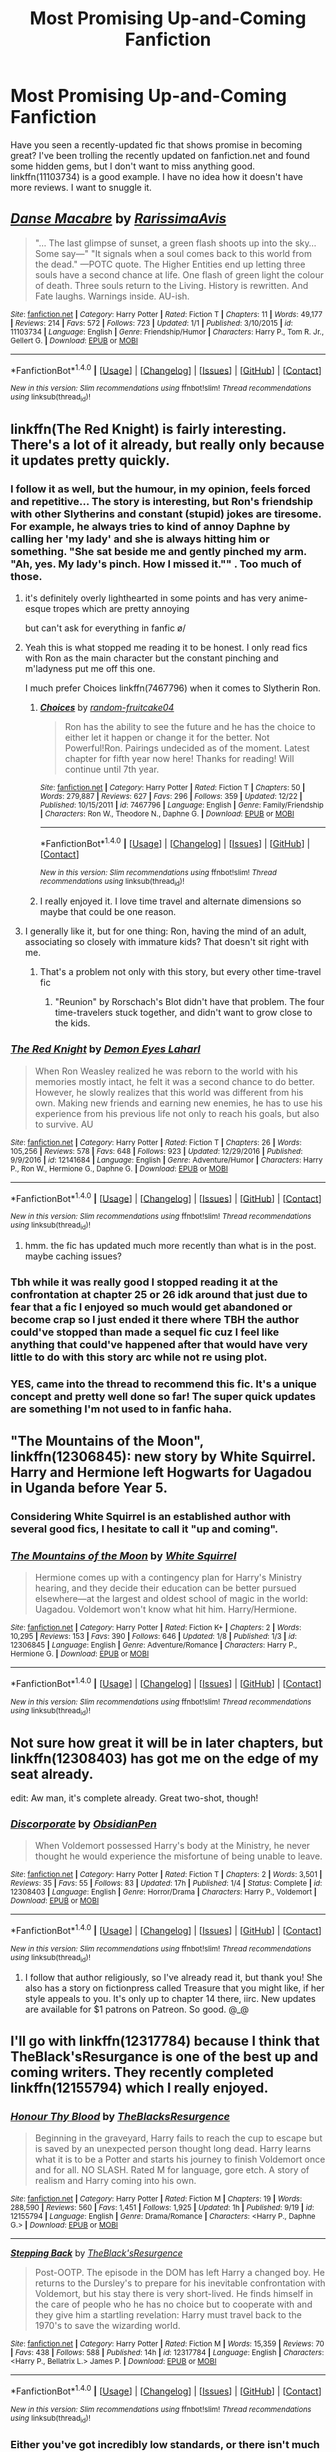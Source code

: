 #+TITLE: Most Promising Up-and-Coming Fanfiction

* Most Promising Up-and-Coming Fanfiction
:PROPERTIES:
:Score: 26
:DateUnix: 1484137416.0
:DateShort: 2017-Jan-11
:FlairText: Request
:END:
Have you seen a recently-updated fic that shows promise in becoming great? I've been trolling the recently updated on fanfiction.net and found some hidden gems, but I don't want to miss anything good. linkffn(11103734) is a good example. I have no idea how it doesn't have more reviews. I want to snuggle it.


** [[http://www.fanfiction.net/s/11103734/1/][*/Danse Macabre/*]] by [[https://www.fanfiction.net/u/6253861/RarissimaAvis][/RarissimaAvis/]]

#+begin_quote
  "... The last glimpse of sunset, a green flash shoots up into the sky... Some say---" "It signals when a soul comes back to this world from the dead." ---POTC quote. The Higher Entities end up letting three souls have a second chance at life. One flash of green light the colour of death. Three souls return to the Living. History is rewritten. And Fate laughs. Warnings inside. AU-ish.
#+end_quote

^{/Site/: [[http://www.fanfiction.net/][fanfiction.net]] *|* /Category/: Harry Potter *|* /Rated/: Fiction T *|* /Chapters/: 11 *|* /Words/: 49,177 *|* /Reviews/: 214 *|* /Favs/: 572 *|* /Follows/: 723 *|* /Updated/: 1/1 *|* /Published/: 3/10/2015 *|* /id/: 11103734 *|* /Language/: English *|* /Genre/: Friendship/Humor *|* /Characters/: Harry P., Tom R. Jr., Gellert G. *|* /Download/: [[http://www.ff2ebook.com/old/ffn-bot/index.php?id=11103734&source=ff&filetype=epub][EPUB]] or [[http://www.ff2ebook.com/old/ffn-bot/index.php?id=11103734&source=ff&filetype=mobi][MOBI]]}

--------------

*FanfictionBot*^{1.4.0} *|* [[[https://github.com/tusing/reddit-ffn-bot/wiki/Usage][Usage]]] | [[[https://github.com/tusing/reddit-ffn-bot/wiki/Changelog][Changelog]]] | [[[https://github.com/tusing/reddit-ffn-bot/issues/][Issues]]] | [[[https://github.com/tusing/reddit-ffn-bot/][GitHub]]] | [[[https://www.reddit.com/message/compose?to=tusing][Contact]]]

^{/New in this version: Slim recommendations using/ ffnbot!slim! /Thread recommendations using/ linksub(thread_id)!}
:PROPERTIES:
:Author: FanfictionBot
:Score: 4
:DateUnix: 1484137436.0
:DateShort: 2017-Jan-11
:END:


** linkffn(The Red Knight) is fairly interesting. There's a lot of it already, but really only because it updates pretty quickly.
:PROPERTIES:
:Author: TurtlePig
:Score: 11
:DateUnix: 1484149637.0
:DateShort: 2017-Jan-11
:END:

*** I follow it as well, but the humour, in my opinion, feels forced and repetitive... The story is interesting, but Ron's friendship with other Slytherins and constant (stupid) jokes are tiresome. For example, he always tries to kind of annoy Daphne by calling her 'my lady' and she is always hitting him or something. "She sat beside me and gently pinched my arm. "Ah, yes. My lady's pinch. How I missed it."" . Too much of those.
:PROPERTIES:
:Score: 22
:DateUnix: 1484153230.0
:DateShort: 2017-Jan-11
:END:

**** it's definitely overly lighthearted in some points and has very anime-esque tropes which are pretty annoying

but can't ask for everything in fanfic \o/
:PROPERTIES:
:Author: TurtlePig
:Score: 11
:DateUnix: 1484155110.0
:DateShort: 2017-Jan-11
:END:


**** Yeah this is what stopped me reading it to be honest. I only read fics with Ron as the main character but the constant pinching and m'ladyness put me off this one.

I much prefer Choices linkffn(7467796) when it comes to Slytherin Ron.
:PROPERTIES:
:Score: 5
:DateUnix: 1484154973.0
:DateShort: 2017-Jan-11
:END:

***** [[http://www.fanfiction.net/s/7467796/1/][*/Choices/*]] by [[https://www.fanfiction.net/u/1407448/random-fruitcake04][/random-fruitcake04/]]

#+begin_quote
  Ron has the ability to see the future and he has the choice to either let it happen or change it for the better. Not Powerful!Ron. Pairings undecided as of the moment. Latest chapter for fifth year now here! Thanks for reading! Will continue until 7th year.
#+end_quote

^{/Site/: [[http://www.fanfiction.net/][fanfiction.net]] *|* /Category/: Harry Potter *|* /Rated/: Fiction T *|* /Chapters/: 50 *|* /Words/: 279,887 *|* /Reviews/: 627 *|* /Favs/: 296 *|* /Follows/: 359 *|* /Updated/: 12/22 *|* /Published/: 10/15/2011 *|* /id/: 7467796 *|* /Language/: English *|* /Genre/: Family/Friendship *|* /Characters/: Ron W., Theodore N., Daphne G. *|* /Download/: [[http://www.ff2ebook.com/old/ffn-bot/index.php?id=7467796&source=ff&filetype=epub][EPUB]] or [[http://www.ff2ebook.com/old/ffn-bot/index.php?id=7467796&source=ff&filetype=mobi][MOBI]]}

--------------

*FanfictionBot*^{1.4.0} *|* [[[https://github.com/tusing/reddit-ffn-bot/wiki/Usage][Usage]]] | [[[https://github.com/tusing/reddit-ffn-bot/wiki/Changelog][Changelog]]] | [[[https://github.com/tusing/reddit-ffn-bot/issues/][Issues]]] | [[[https://github.com/tusing/reddit-ffn-bot/][GitHub]]] | [[[https://www.reddit.com/message/compose?to=tusing][Contact]]]

^{/New in this version: Slim recommendations using/ ffnbot!slim! /Thread recommendations using/ linksub(thread_id)!}
:PROPERTIES:
:Author: FanfictionBot
:Score: 3
:DateUnix: 1484154998.0
:DateShort: 2017-Jan-11
:END:


***** I really enjoyed it. I love time travel and alternate dimensions so maybe that could be one reason.
:PROPERTIES:
:Author: ProCaptured
:Score: 1
:DateUnix: 1484156853.0
:DateShort: 2017-Jan-11
:END:


**** I generally like it, but for one thing: Ron, having the mind of an adult, associating so closely with immature kids? That doesn't sit right with me.
:PROPERTIES:
:Author: Starfox5
:Score: 1
:DateUnix: 1484176036.0
:DateShort: 2017-Jan-12
:END:

***** That's a problem not only with this story, but every other time-travel fic
:PROPERTIES:
:Score: 3
:DateUnix: 1484178500.0
:DateShort: 2017-Jan-12
:END:

****** "Reunion" by Rorschach's Blot didn't have that problem. The four time-travelers stuck together, and didn't want to grow close to the kids.
:PROPERTIES:
:Author: Starfox5
:Score: 5
:DateUnix: 1484179776.0
:DateShort: 2017-Jan-12
:END:


*** [[http://www.fanfiction.net/s/12141684/1/][*/The Red Knight/*]] by [[https://www.fanfiction.net/u/335892/Demon-Eyes-Laharl][/Demon Eyes Laharl/]]

#+begin_quote
  When Ron Weasley realized he was reborn to the world with his memories mostly intact, he felt it was a second chance to do better. However, he slowly realizes that this world was different from his own. Making new friends and earning new enemies, he has to use his experience from his previous life not only to reach his goals, but also to survive. AU
#+end_quote

^{/Site/: [[http://www.fanfiction.net/][fanfiction.net]] *|* /Category/: Harry Potter *|* /Rated/: Fiction T *|* /Chapters/: 26 *|* /Words/: 105,256 *|* /Reviews/: 578 *|* /Favs/: 648 *|* /Follows/: 923 *|* /Updated/: 12/29/2016 *|* /Published/: 9/9/2016 *|* /id/: 12141684 *|* /Language/: English *|* /Genre/: Adventure/Humor *|* /Characters/: Harry P., Ron W., Hermione G., Daphne G. *|* /Download/: [[http://www.ff2ebook.com/old/ffn-bot/index.php?id=12141684&source=ff&filetype=epub][EPUB]] or [[http://www.ff2ebook.com/old/ffn-bot/index.php?id=12141684&source=ff&filetype=mobi][MOBI]]}

--------------

*FanfictionBot*^{1.4.0} *|* [[[https://github.com/tusing/reddit-ffn-bot/wiki/Usage][Usage]]] | [[[https://github.com/tusing/reddit-ffn-bot/wiki/Changelog][Changelog]]] | [[[https://github.com/tusing/reddit-ffn-bot/issues/][Issues]]] | [[[https://github.com/tusing/reddit-ffn-bot/][GitHub]]] | [[[https://www.reddit.com/message/compose?to=tusing][Contact]]]

^{/New in this version: Slim recommendations using/ ffnbot!slim! /Thread recommendations using/ linksub(thread_id)!}
:PROPERTIES:
:Author: FanfictionBot
:Score: 1
:DateUnix: 1484149677.0
:DateShort: 2017-Jan-11
:END:

**** hmm. the fic has updated much more recently than what is in the post. maybe caching issues?
:PROPERTIES:
:Author: TurtlePig
:Score: 1
:DateUnix: 1484149742.0
:DateShort: 2017-Jan-11
:END:


*** Tbh while it was really good I stopped reading it at the confrontation at chapter 25 or 26 idk around that just due to fear that a fic I enjoyed so much would get abandoned or become crap so I just ended it there where TBH the author could've stopped than made a sequel fic cuz I feel like anything that could've happened after that would have very little to do with this story arc while not re using plot.
:PROPERTIES:
:Author: VoidWaIker
:Score: 1
:DateUnix: 1484629959.0
:DateShort: 2017-Jan-17
:END:


*** YES, came into the thread to recommend this fic. It's a unique concept and pretty well done so far! The super quick updates are something I'm not used to in fanfic haha.
:PROPERTIES:
:Author: orangedarkchocolate
:Score: 1
:DateUnix: 1484150690.0
:DateShort: 2017-Jan-11
:END:


** "The Mountains of the Moon", linkffn(12306845): new story by White Squirrel. Harry and Hermione left Hogwarts for Uagadou in Uganda before Year 5.
:PROPERTIES:
:Author: InquisitorCOC
:Score: 7
:DateUnix: 1484152890.0
:DateShort: 2017-Jan-11
:END:

*** Considering White Squirrel is an established author with several good fics, I hesitate to call it "up and coming".
:PROPERTIES:
:Score: 6
:DateUnix: 1484157095.0
:DateShort: 2017-Jan-11
:END:


*** [[http://www.fanfiction.net/s/12306845/1/][*/The Mountains of the Moon/*]] by [[https://www.fanfiction.net/u/5339762/White-Squirrel][/White Squirrel/]]

#+begin_quote
  Hermione comes up with a contingency plan for Harry's Ministry hearing, and they decide their education can be better pursued elsewhere---at the largest and oldest school of magic in the world: Uagadou. Voldemort won't know what hit him. Harry/Hermione.
#+end_quote

^{/Site/: [[http://www.fanfiction.net/][fanfiction.net]] *|* /Category/: Harry Potter *|* /Rated/: Fiction K+ *|* /Chapters/: 2 *|* /Words/: 10,295 *|* /Reviews/: 153 *|* /Favs/: 390 *|* /Follows/: 646 *|* /Updated/: 1/8 *|* /Published/: 1/3 *|* /id/: 12306845 *|* /Language/: English *|* /Genre/: Adventure/Romance *|* /Characters/: Harry P., Hermione G. *|* /Download/: [[http://www.ff2ebook.com/old/ffn-bot/index.php?id=12306845&source=ff&filetype=epub][EPUB]] or [[http://www.ff2ebook.com/old/ffn-bot/index.php?id=12306845&source=ff&filetype=mobi][MOBI]]}

--------------

*FanfictionBot*^{1.4.0} *|* [[[https://github.com/tusing/reddit-ffn-bot/wiki/Usage][Usage]]] | [[[https://github.com/tusing/reddit-ffn-bot/wiki/Changelog][Changelog]]] | [[[https://github.com/tusing/reddit-ffn-bot/issues/][Issues]]] | [[[https://github.com/tusing/reddit-ffn-bot/][GitHub]]] | [[[https://www.reddit.com/message/compose?to=tusing][Contact]]]

^{/New in this version: Slim recommendations using/ ffnbot!slim! /Thread recommendations using/ linksub(thread_id)!}
:PROPERTIES:
:Author: FanfictionBot
:Score: 1
:DateUnix: 1484152941.0
:DateShort: 2017-Jan-11
:END:


** Not sure how great it will be in later chapters, but linkffn(12308403) has got me on the edge of my seat already.

edit: Aw man, it's complete already. Great two-shot, though!
:PROPERTIES:
:Author: FreakingTea
:Score: 3
:DateUnix: 1484137795.0
:DateShort: 2017-Jan-11
:END:

*** [[http://www.fanfiction.net/s/12308403/1/][*/Discorporate/*]] by [[https://www.fanfiction.net/u/6778783/ObsidianPen][/ObsidianPen/]]

#+begin_quote
  When Voldemort possessed Harry's body at the Ministry, he never thought he would experience the misfortune of being unable to leave.
#+end_quote

^{/Site/: [[http://www.fanfiction.net/][fanfiction.net]] *|* /Category/: Harry Potter *|* /Rated/: Fiction T *|* /Chapters/: 2 *|* /Words/: 3,501 *|* /Reviews/: 35 *|* /Favs/: 55 *|* /Follows/: 83 *|* /Updated/: 17h *|* /Published/: 1/4 *|* /Status/: Complete *|* /id/: 12308403 *|* /Language/: English *|* /Genre/: Horror/Drama *|* /Characters/: Harry P., Voldemort *|* /Download/: [[http://www.ff2ebook.com/old/ffn-bot/index.php?id=12308403&source=ff&filetype=epub][EPUB]] or [[http://www.ff2ebook.com/old/ffn-bot/index.php?id=12308403&source=ff&filetype=mobi][MOBI]]}

--------------

*FanfictionBot*^{1.4.0} *|* [[[https://github.com/tusing/reddit-ffn-bot/wiki/Usage][Usage]]] | [[[https://github.com/tusing/reddit-ffn-bot/wiki/Changelog][Changelog]]] | [[[https://github.com/tusing/reddit-ffn-bot/issues/][Issues]]] | [[[https://github.com/tusing/reddit-ffn-bot/][GitHub]]] | [[[https://www.reddit.com/message/compose?to=tusing][Contact]]]

^{/New in this version: Slim recommendations using/ ffnbot!slim! /Thread recommendations using/ linksub(thread_id)!}
:PROPERTIES:
:Author: FanfictionBot
:Score: 2
:DateUnix: 1484137816.0
:DateShort: 2017-Jan-11
:END:

**** I follow that author religiously, so I've already read it, but thank you! She also has a story on fictionpress called Treasure that you might like, if her style appeals to you. It's only up to chapter 14 there, iirc. New updates are available for $1 patrons on Patreon. So good. @_@
:PROPERTIES:
:Score: 1
:DateUnix: 1484139089.0
:DateShort: 2017-Jan-11
:END:


** I'll go with linkffn(12317784) because I think that TheBlack'sResurgance is one of the best up and coming writers. They recently completed linkffn(12155794) which I really enjoyed.
:PROPERTIES:
:Score: 2
:DateUnix: 1484183323.0
:DateShort: 2017-Jan-12
:END:

*** [[http://www.fanfiction.net/s/12155794/1/][*/Honour Thy Blood/*]] by [[https://www.fanfiction.net/u/8024050/TheBlacksResurgence][/TheBlacksResurgence/]]

#+begin_quote
  Beginning in the graveyard, Harry fails to reach the cup to escape but is saved by an unexpected person thought long dead. Harry learns what it is to be a Potter and starts his journey to finish Voldemort once and for all. NO SLASH. Rated M for language, gore etch. A story of realism and Harry coming into his own.
#+end_quote

^{/Site/: [[http://www.fanfiction.net/][fanfiction.net]] *|* /Category/: Harry Potter *|* /Rated/: Fiction M *|* /Chapters/: 19 *|* /Words/: 288,590 *|* /Reviews/: 560 *|* /Favs/: 1,451 *|* /Follows/: 1,925 *|* /Updated/: 1h *|* /Published/: 9/19 *|* /id/: 12155794 *|* /Language/: English *|* /Genre/: Drama/Romance *|* /Characters/: <Harry P., Daphne G.> *|* /Download/: [[http://www.ff2ebook.com/old/ffn-bot/index.php?id=12155794&source=ff&filetype=epub][EPUB]] or [[http://www.ff2ebook.com/old/ffn-bot/index.php?id=12155794&source=ff&filetype=mobi][MOBI]]}

--------------

[[http://www.fanfiction.net/s/12317784/1/][*/Stepping Back/*]] by [[https://www.fanfiction.net/u/8024050/TheBlack-sResurgence][/TheBlack'sResurgence/]]

#+begin_quote
  Post-OOTP. The episode in the DOM has left Harry a changed boy. He returns to the Dursley's to prepare for his inevitable confrontation with Voldemort, but his stay there is very short-lived. He finds himself in the care of people who he has no choice but to cooperate with and they give him a startling revelation: Harry must travel back to the 1970's to save the wizarding world.
#+end_quote

^{/Site/: [[http://www.fanfiction.net/][fanfiction.net]] *|* /Category/: Harry Potter *|* /Rated/: Fiction M *|* /Words/: 15,359 *|* /Reviews/: 70 *|* /Favs/: 438 *|* /Follows/: 588 *|* /Published/: 14h *|* /id/: 12317784 *|* /Language/: English *|* /Characters/: <Harry P., Bellatrix L.> James P. *|* /Download/: [[http://www.ff2ebook.com/old/ffn-bot/index.php?id=12317784&source=ff&filetype=epub][EPUB]] or [[http://www.ff2ebook.com/old/ffn-bot/index.php?id=12317784&source=ff&filetype=mobi][MOBI]]}

--------------

*FanfictionBot*^{1.4.0} *|* [[[https://github.com/tusing/reddit-ffn-bot/wiki/Usage][Usage]]] | [[[https://github.com/tusing/reddit-ffn-bot/wiki/Changelog][Changelog]]] | [[[https://github.com/tusing/reddit-ffn-bot/issues/][Issues]]] | [[[https://github.com/tusing/reddit-ffn-bot/][GitHub]]] | [[[https://www.reddit.com/message/compose?to=tusing][Contact]]]

^{/New in this version: Slim recommendations using/ ffnbot!slim! /Thread recommendations using/ linksub(thread_id)!}
:PROPERTIES:
:Author: FanfictionBot
:Score: 2
:DateUnix: 1484183352.0
:DateShort: 2017-Jan-12
:END:


*** Either you've got incredibly low standards, or there isn't much talent at all among the latest up and coming authors.

I've seen horrible grammar before, but that guy achieves it in a new and terrible way.
:PROPERTIES:
:Author: lord_geryon
:Score: 4
:DateUnix: 1484192670.0
:DateShort: 2017-Jan-12
:END:

**** Reading stories on ff.net and looking for perfect grammar is a recipe for disaster. Most of these people write for fun and beta readers and editors are not even close to the same thing. I look for enjoyable and unique plots or interesting characters.

Side note: You don't get to bitch about grammar when you put commas randomly in the middle of your sentences. I wouldn't have said anything, but you were an asshole for no reason.
:PROPERTIES:
:Score: 4
:DateUnix: 1484194130.0
:DateShort: 2017-Jan-12
:END:

***** I'm confused. He separated two clauses with a comma in both sentences. Why is that an issue?
:PROPERTIES:
:Author: Ihateseatbelts
:Score: 5
:DateUnix: 1484209539.0
:DateShort: 2017-Jan-12
:END:

****** There should not be a comma in the first sentence. It is grammatically incorrect. I found that to be delightfully ironic considering his comment.
:PROPERTIES:
:Score: 1
:DateUnix: 1484210682.0
:DateShort: 2017-Jan-12
:END:

******* The either/or conjunctions establish each half of the sentence as perfectly distinct. I still don't see the problem.
:PROPERTIES:
:Author: Ihateseatbelts
:Score: 7
:DateUnix: 1484211648.0
:DateShort: 2017-Jan-12
:END:

******** That's the point. Correlative conjunction sets are not supposed to be distinct. They're not supposed to be separated from each other.
:PROPERTIES:
:Score: 2
:DateUnix: 1484215250.0
:DateShort: 2017-Jan-12
:END:

********* Eh... It's a little hypercritical, but I'll give you that. I feel like it would have been more legitimate if the placement was different, but I'll concede.

Still, the grievance is valid. The title of the thread is "Most Promising Up-and-Coming Fanfiction". I think that it's entirely reasonable to expect a minimum standard of polish in regards to spelling, grammar, and (maybe...?) formatting.

To be completely fair, the fic in question has been linked more than once in this subreddit, and I've repeatedly forgotten how difficult it was to read the first chapter each time. It's an unsavoury thing to say, but it frankly doesn't stand up to many of the other recommendations made within this thread.

EDIT: Are you sure that there aren't [[http://ericsquire.com/grammar/cnctors3.htm][exceptions]] to that rule?
:PROPERTIES:
:Author: Ihateseatbelts
:Score: 5
:DateUnix: 1484216798.0
:DateShort: 2017-Jan-12
:END:

********** I don't disagree with you about the issues with the story, punctuation in particular, though the author does improve as the story goes on. As I stated earlier though, I look for interesting stories and characters and unique ideas. I'm not an English teacher. I want something that's exciting with characters I can find myself cheering for or empathizing with. TheBlack'sResurgance did that with Honour Thy Blood and I expect he'll do it again in Stepping Back.

The stories recommended so far include a slash, a fem Harry, and a next gen story, all categories that I don't enjoy. Two others were published in March of 2015, which I think disqualify them from up and coming. I actually like Grow Young with Me even though it doesn't check most of the boxes I typically enjoy, but I don't think it counts for this category since it was published almost two years ago. There's a completed two-shot, which by definition can't show promise. It's finished. It's either good or it isn't already. There's a story by a fairly established author, White Squirrel, which fits in a sense, but it seems unfair to classify their work as up and coming. I think they've already arrived. I've also read The Red Knight and other users have pointed out its flaws without attacking the writer (which I'm not accusing you of, I wouldn't have taken issue with your comments because you didn't personally attack the writer for no reason).

That leaves exactly one other recommendation. Other people have different opinions and I accept and embrace that, but if I had clicked on this thread I would have been disappointed with the recommendations. I added my own, a story by an author that I think has creative ideas and who recently finished a story with a lot of action, a good plot that doesn't get bogged down in subplots and tedious side stories. It's also increasingly rare to find a Dumbledore character who isn't either bad or incompetent. I found his Dumbledore to be a refreshing change. I think his next story has a lot of potential, particularly because I don't know that anybody has done a Harry/Bellatrix story that I've truly enjoyed from start to finish and I'm curious to see if he can do it. I don't give a shit about missing commas and random apostrophes, I just want to be entertained.

I don't think it ever gets this far if you had been the one to originally reply. I think your criticisms of the author's first story are fair and I understand if it doesn't meet your expectations. But you said it without saying that the author is shit, which is where all this came from. I really hate people who hide behind user names and insult others, especially somebody who has taken the time to write 300,000 words.

/rant
:PROPERTIES:
:Score: 5
:DateUnix: 1484224312.0
:DateShort: 2017-Jan-12
:END:

*********** u/lord_geryon:
#+begin_quote
  though the author does improve as the story goes on.
#+end_quote

No, they do not. I went and read the first few chapters, then skipped to the last chapter and read the first bit of it. The exact same dearth of punctuation is present there as well.
:PROPERTIES:
:Author: lord_geryon
:Score: 1
:DateUnix: 1484284742.0
:DateShort: 2017-Jan-13
:END:


***** This... So much this. I don't think most people understand that the writing is fun for some people, and not a job. It's more about the idea, and creating your own thing, than hours of editing. I try to keep my stories clean of grammatical errors, but I'm not perfect and the same is true for many of the writers on FFN. I once had a review with a copied link to a site with the correct usage of Mrs. versus Ms. My story was "unreadable due to the lack of knowledge of the English language." I giggled a bit, but the point still stands. Most people don't do fan fiction to be a professional author, but rather because it is something they enjoy.
:PROPERTIES:
:Author: redwings159753
:Score: 4
:DateUnix: 1484202628.0
:DateShort: 2017-Jan-12
:END:


***** There's a difference between not expecting perfect grammar and a story having enough errors to seriously impede readability and flow. It shouldn't be asking too much for an author to know to end declarative sentences in dialogue with a period or comma before the ending quotation mark.

That the author hasn't figured that out in the span of over three hundred thousand words is baffling and that you think [[/u/lord_geryon][u/lord_geryon]] is asking for too much in finding that problematic is puzzling.

This isn't asking a random fanfiction author to know the minutiae regarding omitting commas in correlative conjunctions; this is just expecting one of the most basic things about grammatically correct dialogue to be present.
:PROPERTIES:
:Author: Luolang
:Score: 2
:DateUnix: 1484283895.0
:DateShort: 2017-Jan-13
:END:


***** Sure thing, guy, whatever you say.
:PROPERTIES:
:Author: lord_geryon
:Score: -5
:DateUnix: 1484196976.0
:DateShort: 2017-Jan-12
:END:


** linkffn(12296088) The Goblets Surprise
:PROPERTIES:
:Author: Call0013
:Score: 3
:DateUnix: 1484155294.0
:DateShort: 2017-Jan-11
:END:

*** Oh god this is currently paused at the worst possible moment, need chapter 5 desperately.
:PROPERTIES:
:Score: 2
:DateUnix: 1484235767.0
:DateShort: 2017-Jan-12
:END:

**** Just read this over lunchtime, chapter 5 is sooooo needed.
:PROPERTIES:
:Author: vash3g
:Score: 1
:DateUnix: 1484334997.0
:DateShort: 2017-Jan-13
:END:


*** [[http://www.fanfiction.net/s/12296088/1/][*/The Goblet's Surprise/*]] by [[https://www.fanfiction.net/u/6421098/furyvore][/furyvore/]]

#+begin_quote
  As part of the Triwizard Tournament, the Goblet of Fire may re-ignite after choosing the champions. This is a rare part of the choosing ceremony during which the goblet justifies its choices by showing something about each champion that influenced its decision.
#+end_quote

^{/Site/: [[http://www.fanfiction.net/][fanfiction.net]] *|* /Category/: Harry Potter *|* /Rated/: Fiction K+ *|* /Chapters/: 4 *|* /Words/: 16,402 *|* /Reviews/: 88 *|* /Favs/: 130 *|* /Follows/: 262 *|* /Updated/: 1/8 *|* /Published/: 12/28/2016 *|* /id/: 12296088 *|* /Language/: English *|* /Characters/: Harry P. *|* /Download/: [[http://www.ff2ebook.com/old/ffn-bot/index.php?id=12296088&source=ff&filetype=epub][EPUB]] or [[http://www.ff2ebook.com/old/ffn-bot/index.php?id=12296088&source=ff&filetype=mobi][MOBI]]}

--------------

*FanfictionBot*^{1.4.0} *|* [[[https://github.com/tusing/reddit-ffn-bot/wiki/Usage][Usage]]] | [[[https://github.com/tusing/reddit-ffn-bot/wiki/Changelog][Changelog]]] | [[[https://github.com/tusing/reddit-ffn-bot/issues/][Issues]]] | [[[https://github.com/tusing/reddit-ffn-bot/][GitHub]]] | [[[https://www.reddit.com/message/compose?to=tusing][Contact]]]

^{/New in this version: Slim recommendations using/ ffnbot!slim! /Thread recommendations using/ linksub(thread_id)!}
:PROPERTIES:
:Author: FanfictionBot
:Score: 1
:DateUnix: 1484155299.0
:DateShort: 2017-Jan-11
:END:


** Does linkffn(Grow Young With Me) still count? Because it's absolutely incredible, and the author only has one other fic with only a couple hundred reviews. It's about Harry and a muggle woman named Abigail Waters, after Harry has gone through an incredible tragedy.
:PROPERTIES:
:Author: hawksfan81
:Score: 2
:DateUnix: 1484193047.0
:DateShort: 2017-Jan-12
:END:

*** [[http://www.fanfiction.net/s/11111990/1/][*/Grow Young With Me/*]] by [[https://www.fanfiction.net/u/997444/Taliesin19][/Taliesin19/]]

#+begin_quote
  He always sat there, just staring out the window. The nameless man with sad eyes. He bothered no one, and no one bothered him. Until now, that is. Abigail Waters knew her curiosity would one day be the death of her...but not today. Today it would give her life instead.
#+end_quote

^{/Site/: [[http://www.fanfiction.net/][fanfiction.net]] *|* /Category/: Harry Potter *|* /Rated/: Fiction T *|* /Chapters/: 24 *|* /Words/: 183,027 *|* /Reviews/: 954 *|* /Favs/: 1,911 *|* /Follows/: 2,651 *|* /Updated/: 12/20 *|* /Published/: 3/14/2015 *|* /id/: 11111990 *|* /Language/: English *|* /Genre/: Family/Romance *|* /Characters/: Harry P., OC *|* /Download/: [[http://www.ff2ebook.com/old/ffn-bot/index.php?id=11111990&source=ff&filetype=epub][EPUB]] or [[http://www.ff2ebook.com/old/ffn-bot/index.php?id=11111990&source=ff&filetype=mobi][MOBI]]}

--------------

*FanfictionBot*^{1.4.0} *|* [[[https://github.com/tusing/reddit-ffn-bot/wiki/Usage][Usage]]] | [[[https://github.com/tusing/reddit-ffn-bot/wiki/Changelog][Changelog]]] | [[[https://github.com/tusing/reddit-ffn-bot/issues/][Issues]]] | [[[https://github.com/tusing/reddit-ffn-bot/][GitHub]]] | [[[https://www.reddit.com/message/compose?to=tusing][Contact]]]

^{/New in this version: Slim recommendations using/ ffnbot!slim! /Thread recommendations using/ linksub(thread_id)!}
:PROPERTIES:
:Author: FanfictionBot
:Score: 2
:DateUnix: 1484193074.0
:DateShort: 2017-Jan-12
:END:


*** What an enjoyable story. I just read the entirety of what's there and was thoroughly entertained. I need more Harry being a doting dad in my life haha.
:PROPERTIES:
:Author: thezachalope
:Score: 2
:DateUnix: 1484224597.0
:DateShort: 2017-Jan-12
:END:


** I'm really liking linkffn(Lily Potter and the Third Realm).
:PROPERTIES:
:Author: ItsSpicee
:Score: 1
:DateUnix: 1484158465.0
:DateShort: 2017-Jan-11
:END:

*** [[http://www.fanfiction.net/s/12114476/1/][*/Lily Potter and the Third Realm/*]] by [[https://www.fanfiction.net/u/3435601/NoahPhantom][/NoahPhantom/]]

#+begin_quote
  Lily Luna Potter is one of the magical world's most prominent legal experts. As a student of law, she learned the right thing is not just hard to do, but hard to identify. When laws both magical and Muggle are brought into question, she'll have to figure it out fast. *Sequel to the Albus Potter series on this profile. Reading it first is not necessary but very highly recommended.*
#+end_quote

^{/Site/: [[http://www.fanfiction.net/][fanfiction.net]] *|* /Category/: Harry Potter *|* /Rated/: Fiction T *|* /Chapters/: 5 *|* /Words/: 17,518 *|* /Reviews/: 56 *|* /Favs/: 62 *|* /Follows/: 96 *|* /Updated/: 11/26/2016 *|* /Published/: 8/22/2016 *|* /id/: 12114476 *|* /Language/: English *|* /Characters/: Rose W., Hugo W., Lily Luna P., James S. P. *|* /Download/: [[http://www.ff2ebook.com/old/ffn-bot/index.php?id=12114476&source=ff&filetype=epub][EPUB]] or [[http://www.ff2ebook.com/old/ffn-bot/index.php?id=12114476&source=ff&filetype=mobi][MOBI]]}

--------------

*FanfictionBot*^{1.4.0} *|* [[[https://github.com/tusing/reddit-ffn-bot/wiki/Usage][Usage]]] | [[[https://github.com/tusing/reddit-ffn-bot/wiki/Changelog][Changelog]]] | [[[https://github.com/tusing/reddit-ffn-bot/issues/][Issues]]] | [[[https://github.com/tusing/reddit-ffn-bot/][GitHub]]] | [[[https://www.reddit.com/message/compose?to=tusing][Contact]]]

^{/New in this version: Slim recommendations using/ ffnbot!slim! /Thread recommendations using/ linksub(thread_id)!}
:PROPERTIES:
:Author: FanfictionBot
:Score: 1
:DateUnix: 1484158499.0
:DateShort: 2017-Jan-11
:END:


** Probably not necessarily what you mean by up-and-coming, but linkffn(The Arithmancer) is complete and its sequel, linkffn(Lady Archimedes) is updated weekly.
:PROPERTIES:
:Author: raddaya
:Score: 1
:DateUnix: 1484401648.0
:DateShort: 2017-Jan-14
:END:

*** [[http://www.fanfiction.net/s/10070079/1/][*/The Arithmancer/*]] by [[https://www.fanfiction.net/u/5339762/White-Squirrel][/White Squirrel/]]

#+begin_quote
  Hermione grows up as a maths whiz instead of a bookworm and tests into Arithmancy in her first year. With the help of her friends and Professor Vector, she puts her superhuman spellcrafting skills to good use in the fight against Voldemort. Years 1-4. Sequel posted.
#+end_quote

^{/Site/: [[http://www.fanfiction.net/][fanfiction.net]] *|* /Category/: Harry Potter *|* /Rated/: Fiction T *|* /Chapters/: 84 *|* /Words/: 529,129 *|* /Reviews/: 3,649 *|* /Favs/: 3,375 *|* /Follows/: 3,069 *|* /Updated/: 8/22/2015 *|* /Published/: 1/31/2014 *|* /Status/: Complete *|* /id/: 10070079 *|* /Language/: English *|* /Characters/: Harry P., Ron W., Hermione G., S. Vector *|* /Download/: [[http://www.ff2ebook.com/old/ffn-bot/index.php?id=10070079&source=ff&filetype=epub][EPUB]] or [[http://www.ff2ebook.com/old/ffn-bot/index.php?id=10070079&source=ff&filetype=mobi][MOBI]]}

--------------

[[http://www.fanfiction.net/s/11463030/1/][*/Lady Archimedes/*]] by [[https://www.fanfiction.net/u/5339762/White-Squirrel][/White Squirrel/]]

#+begin_quote
  Sequel to The Arithmancer. Years 5-7. Armed with a N.E.W.T. in Arithmancy after Voldemort's return, Hermione takes spellcrafting to new heights and must push the bounds of magic itself to help Harry defeat his enemy once and for all.
#+end_quote

^{/Site/: [[http://www.fanfiction.net/][fanfiction.net]] *|* /Category/: Harry Potter *|* /Rated/: Fiction T *|* /Chapters/: 40 *|* /Words/: 287,937 *|* /Reviews/: 2,227 *|* /Favs/: 2,094 *|* /Follows/: 3,013 *|* /Updated/: 1/7 *|* /Published/: 8/22/2015 *|* /id/: 11463030 *|* /Language/: English *|* /Characters/: Harry P., Hermione G., George W., Ginny W. *|* /Download/: [[http://www.ff2ebook.com/old/ffn-bot/index.php?id=11463030&source=ff&filetype=epub][EPUB]] or [[http://www.ff2ebook.com/old/ffn-bot/index.php?id=11463030&source=ff&filetype=mobi][MOBI]]}

--------------

*FanfictionBot*^{1.4.0} *|* [[[https://github.com/tusing/reddit-ffn-bot/wiki/Usage][Usage]]] | [[[https://github.com/tusing/reddit-ffn-bot/wiki/Changelog][Changelog]]] | [[[https://github.com/tusing/reddit-ffn-bot/issues/][Issues]]] | [[[https://github.com/tusing/reddit-ffn-bot/][GitHub]]] | [[[https://www.reddit.com/message/compose?to=tusing][Contact]]]

^{/New in this version: Slim recommendations using/ ffnbot!slim! /Thread recommendations using/ linksub(thread_id)!}
:PROPERTIES:
:Author: FanfictionBot
:Score: 1
:DateUnix: 1484401660.0
:DateShort: 2017-Jan-14
:END:


** I am loving The White Pawn by Soupy George. It's a Draco travels back to 5th year story and he reluctantly joins the "light" side. It's really cool bc [[http://archiveofourown.org/works/6255499/chapters/14333560][on Ao3 it's a Drarry fic]] and [[https://www.fanfiction.net/s/11882042/1/The-White-Pawn][on Ffn it's a Dramione]].
:PROPERTIES:
:Author: gotkate86
:Score: 1
:DateUnix: 1484158262.0
:DateShort: 2017-Jan-11
:END:

*** [[http://www.fanfiction.net/s/11841129/1/][*/The White Pawn/*]] by [[https://www.fanfiction.net/u/5261979/Soupy-George][/Soupy George/]]

#+begin_quote
  When eighteen-year-old Draco Malfoy finds himself back at Hogwarts on the eve of Voldemort's infamous return, he is confronted with the most difficult decision he's ever had to make: Fight for a cause he no longer believes in, or do the unthinkable and ally himself with Potter's lot... [Warning, Slowest burn EVER]
#+end_quote

^{/Site/: [[http://www.fanfiction.net/][fanfiction.net]] *|* /Category/: Harry Potter *|* /Rated/: Fiction M *|* /Chapters/: 19 *|* /Words/: 57,350 *|* /Reviews/: 301 *|* /Favs/: 170 *|* /Follows/: 352 *|* /Updated/: 12/6/2016 *|* /Published/: 3/14/2016 *|* /id/: 11841129 *|* /Language/: English *|* /Genre/: Romance/Friendship *|* /Characters/: <Harry P., Draco M.> *|* /Download/: [[http://www.ff2ebook.com/old/ffn-bot/index.php?id=11841129&source=ff&filetype=epub][EPUB]] or [[http://www.ff2ebook.com/old/ffn-bot/index.php?id=11841129&source=ff&filetype=mobi][MOBI]]}

--------------

[[http://archiveofourown.org/works/6255499][*/The White Pawn/*]] by [[http://www.archiveofourown.org/users/Soupy_George/pseuds/Soupy_George][/Soupy_George/]]

#+begin_quote
  When eighteen-year-old Draco Malfoy finds himself back at Hogwarts on the eve of Voldemort's infamous return, he is confronted with the most difficult decision he's ever had to make: Relive the 6th year at school he's tried so hard to forget, or do the unthinkable and ally himself with Potter's lot...
#+end_quote

^{/Site/: [[http://www.archiveofourown.org/][Archive of Our Own]] *|* /Fandom/: Harry Potter - J. K. Rowling *|* /Published/: 2016-03-15 *|* /Updated/: 2016-12-06 *|* /Words/: 54957 *|* /Chapters/: 19/? *|* /Comments/: 238 *|* /Kudos/: 908 *|* /Bookmarks/: 208 *|* /Hits/: 12467 *|* /ID/: 6255499 *|* /Download/: [[http://archiveofourown.org/downloads/So/Soupy_George/6255499/The%20White%20Pawn.epub?updated_at=1481070448][EPUB]] or [[http://archiveofourown.org/downloads/So/Soupy_George/6255499/The%20White%20Pawn.mobi?updated_at=1481070448][MOBI]]}

--------------

*FanfictionBot*^{1.4.0} *|* [[[https://github.com/tusing/reddit-ffn-bot/wiki/Usage][Usage]]] | [[[https://github.com/tusing/reddit-ffn-bot/wiki/Changelog][Changelog]]] | [[[https://github.com/tusing/reddit-ffn-bot/issues/][Issues]]] | [[[https://github.com/tusing/reddit-ffn-bot/][GitHub]]] | [[[https://www.reddit.com/message/compose?to=tusing][Contact]]]

^{/New in this version: Slim recommendations using/ ffnbot!slim! /Thread recommendations using/ linksub(thread_id)!}
:PROPERTIES:
:Author: FanfictionBot
:Score: 1
:DateUnix: 1484158322.0
:DateShort: 2017-Jan-11
:END:

**** That's actually really cool that it's written for both pairings! Thanks for the rec.
:PROPERTIES:
:Author: th3irin
:Score: 2
:DateUnix: 1484186328.0
:DateShort: 2017-Jan-12
:END:


*** [deleted]
:PROPERTIES:
:Score: 1
:DateUnix: 1484158370.0
:DateShort: 2017-Jan-11
:END:

**** [[http://www.fanfiction.net/s/11841129/1/][*/The White Pawn/*]] by [[https://www.fanfiction.net/u/5261979/Soupy-George][/Soupy George/]]

#+begin_quote
  When eighteen-year-old Draco Malfoy finds himself back at Hogwarts on the eve of Voldemort's infamous return, he is confronted with the most difficult decision he's ever had to make: Fight for a cause he no longer believes in, or do the unthinkable and ally himself with Potter's lot... [Warning, Slowest burn EVER]
#+end_quote

^{/Site/: [[http://www.fanfiction.net/][fanfiction.net]] *|* /Category/: Harry Potter *|* /Rated/: Fiction M *|* /Chapters/: 19 *|* /Words/: 57,350 *|* /Reviews/: 301 *|* /Favs/: 170 *|* /Follows/: 352 *|* /Updated/: 12/6/2016 *|* /Published/: 3/14/2016 *|* /id/: 11841129 *|* /Language/: English *|* /Genre/: Romance/Friendship *|* /Characters/: <Harry P., Draco M.> *|* /Download/: [[http://www.ff2ebook.com/old/ffn-bot/index.php?id=11841129&source=ff&filetype=epub][EPUB]] or [[http://www.ff2ebook.com/old/ffn-bot/index.php?id=11841129&source=ff&filetype=mobi][MOBI]]}

--------------

[[http://archiveofourown.org/works/6255499][*/The White Pawn/*]] by [[http://www.archiveofourown.org/users/Soupy_George/pseuds/Soupy_George][/Soupy_George/]]

#+begin_quote
  When eighteen-year-old Draco Malfoy finds himself back at Hogwarts on the eve of Voldemort's infamous return, he is confronted with the most difficult decision he's ever had to make: Relive the 6th year at school he's tried so hard to forget, or do the unthinkable and ally himself with Potter's lot...
#+end_quote

^{/Site/: [[http://www.archiveofourown.org/][Archive of Our Own]] *|* /Fandom/: Harry Potter - J. K. Rowling *|* /Published/: 2016-03-15 *|* /Updated/: 2016-12-06 *|* /Words/: 54957 *|* /Chapters/: 19/? *|* /Comments/: 238 *|* /Kudos/: 908 *|* /Bookmarks/: 208 *|* /Hits/: 12467 *|* /ID/: 6255499 *|* /Download/: [[http://archiveofourown.org/downloads/So/Soupy_George/6255499/The%20White%20Pawn.epub?updated_at=1481070448][EPUB]] or [[http://archiveofourown.org/downloads/So/Soupy_George/6255499/The%20White%20Pawn.mobi?updated_at=1481070448][MOBI]]}

--------------

*FanfictionBot*^{1.4.0} *|* [[[https://github.com/tusing/reddit-ffn-bot/wiki/Usage][Usage]]] | [[[https://github.com/tusing/reddit-ffn-bot/wiki/Changelog][Changelog]]] | [[[https://github.com/tusing/reddit-ffn-bot/issues/][Issues]]] | [[[https://github.com/tusing/reddit-ffn-bot/][GitHub]]] | [[[https://www.reddit.com/message/compose?to=tusing][Contact]]]

^{/New in this version: Slim recommendations using/ ffnbot!slim! /Thread recommendations using/ linksub(thread_id)!}
:PROPERTIES:
:Author: FanfictionBot
:Score: 1
:DateUnix: 1484158421.0
:DateShort: 2017-Jan-11
:END:


*** Are you sure? It says Harry/Draco in both
:PROPERTIES:
:Score: 1
:DateUnix: 1484162769.0
:DateShort: 2017-Jan-11
:END:

**** Ahh I made a mistake with my linking. Here is the Hermione/Draco version - [[https://www.fanfiction.net/s/11882042/1/The-White-Pawn]]. I have only been reading the Drarry one so far. When it is complete I might go back and read the Dramione.
:PROPERTIES:
:Author: gotkate86
:Score: 2
:DateUnix: 1484163621.0
:DateShort: 2017-Jan-11
:END:

***** Thanks!
:PROPERTIES:
:Score: 1
:DateUnix: 1484171397.0
:DateShort: 2017-Jan-12
:END:
